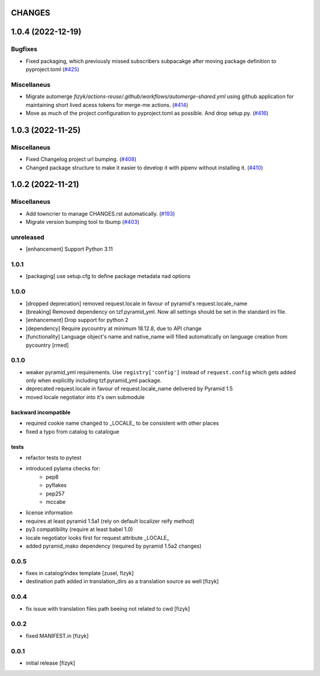 CHANGES
=======

.. towncrier release notes start

1.0.4 (2022-12-19)
==================

Bugfixes
--------

- Fixed packaging, which previously missed subscribers subpacakge after moving package definition to pyproject.toml (`#425 <https://https://github.com/fizyk/pyramid_localize/issues/425>`_)


Miscellaneus
------------

- Migrate automerge `fizyk/actions-reuse/.github/workflows/automerge-shared.yml`
  using github application for maintaining short lived acess tokens for merge-me actions. (`#414 <https://https://github.com/fizyk/pyramid_localize/issues/414>`_)
- Move as much of the project configuration to pyproject.toml as possible. And drop setup.py. (`#416 <https://https://github.com/fizyk/pyramid_localize/issues/416>`_)


1.0.3 (2022-11-25)
==================

Miscellaneus
------------

- Fixed Changelog project url bumping. (`#408 <https://https://github.com/fizyk/pyramid_localize/issues/408>`_)
- Changed package structure to make it easier to develop it with pipenv without installing it. (`#410 <https://https://github.com/fizyk/pyramid_localize/issues/410>`_)


1.0.2 (2022-11-21)
==================

Miscellaneus
------------

- Add towncrier to manage CHANGES.rst automatically. (`#193 <https://https://github.com/fizyk/pyramid_localize/issues/193>`_)
- Migrate version bumping tool to tbump (`#403 <https://https://github.com/fizyk/pyramid_localize/issues/403>`_)


unreleased
----------

- [enhancement] Support Python 3.11


1.0.1
-------

- [packaging] use setup.cfg to define package metadata nad options

1.0.0
-------

- [dropped deprecation] removed request.locale in favour of pyramid's request.locale_name
- [breaking] Removed dependency on tzf.pyramid_yml. Now all settings should be
  set in the standard ini file.
- [enhancement] Drop support for python 2
- [dependency] Require pycountry at minimum 18.12.8, due to API change
- [functionality] Language object's name and native_name will filled automatically
  on language creation from pycountry [rmed]

0.1.0
-----

- weaker pyramid_yml requirements. Use ``registry['config']`` instead of ``request.config`` which gets added only when explicitly including tzf.pyramid_yml package.
- deprecated request.locale in favour of request.locale_name delivered by Pyramid 1.5
- moved locale negotiator into it's own submodule

backward incompatible
+++++++++++++++++++++
- required cookie name changed to _LOCALE_ to be consistent with other places
- fixed a typo from catalog to catalogue

tests
+++++
- refactor tests to pytest
- introduced pylama checks for:
    - pep8
    - pyflakes
    - pep257
    - mccabe

- license information
- requires at least pyramid 1.5a1 (rely on default localizer reify method)
- py3 compatibility (require at least babel 1.0)
- locale negotiator looks first for request attribute _LOCALE_
- added pyramid_mako dependency (required by pyramid 1.5a2 changes)

0.0.5
-----
- fixes in catalog/index template [zusel, fizyk]
- destination path added in translation_dirs as a translation source as well [fizyk]

0.0.4
-----
- fix issue with translation files path beeing not related to cwd [fizyk]

0.0.2
-----
- fixed MANIFEST.in [fizyk]

0.0.1
-----
- initial release [fizyk]
